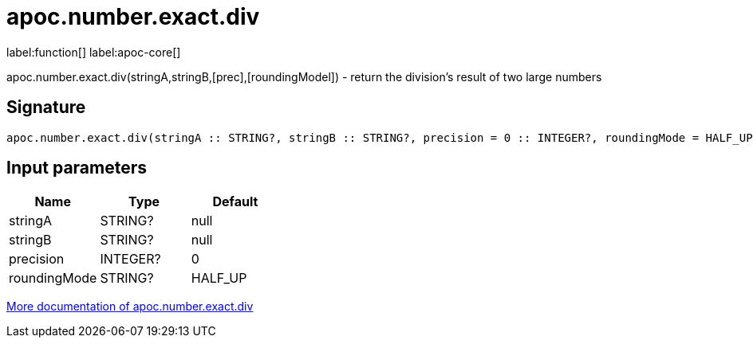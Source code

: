 ////
This file is generated by DocsTest, so don't change it!
////

= apoc.number.exact.div
:description: This section contains reference documentation for the apoc.number.exact.div function.

label:function[] label:apoc-core[]

[.emphasis]
apoc.number.exact.div(stringA,stringB,[prec],[roundingModel]) - return the division's result of two large numbers

== Signature

[source]
----
apoc.number.exact.div(stringA :: STRING?, stringB :: STRING?, precision = 0 :: INTEGER?, roundingMode = HALF_UP :: STRING?) :: (STRING?)
----

== Input parameters
[.procedures, opts=header]
|===
| Name | Type | Default 
|stringA|STRING?|null
|stringB|STRING?|null
|precision|INTEGER?|0
|roundingMode|STRING?|HALF_UP
|===

xref::mathematical/exact-math-functions.adoc[More documentation of apoc.number.exact.div,role=more information]

